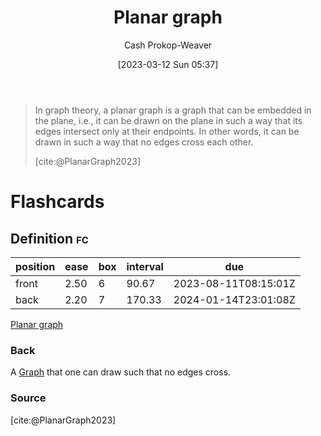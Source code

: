 :PROPERTIES:
:ID:       d03ccb7a-a338-4fc4-9669-f4ffc1572132
:LAST_MODIFIED: [2023-07-28 Fri 08:10]
:ROAM_REFS: [cite:@PlanarGraph2023]
:END:
#+title: Planar graph
#+hugo_custom_front_matter: :slug "d03ccb7a-a338-4fc4-9669-f4ffc1572132"
#+author: Cash Prokop-Weaver
#+date: [2023-03-12 Sun 05:37]
#+filetags: :concept:

#+begin_quote
In graph theory, a planar graph is a graph that can be embedded in the plane, i.e., it can be drawn on the plane in such a way that its edges intersect only at their endpoints. In other words, it can be drawn in such a way that no edges cross each other.

[cite:@PlanarGraph2023]
#+end_quote

* Flashcards
** Definition :fc:
:PROPERTIES:
:CREATED: [2023-03-12 Sun 05:38]
:FC_CREATED: 2023-03-12T12:39:03Z
:FC_TYPE:  double
:ID:       f95249c2-49c2-48c8-9a6f-f392f385429b
:END:
:REVIEW_DATA:
| position | ease | box | interval | due                  |
|----------+------+-----+----------+----------------------|
| front    | 2.50 |   6 |    90.67 | 2023-08-11T08:15:01Z |
| back     | 2.20 |   7 |   170.33 | 2024-01-14T23:01:08Z |
:END:

[[id:d03ccb7a-a338-4fc4-9669-f4ffc1572132][Planar graph]]

*** Back
A [[id:8bff4dfc-8073-4d45-ab89-7b3f97323327][Graph]] that one can draw such that no edges cross.
*** Source
[cite:@PlanarGraph2023]
#+print_bibliography: